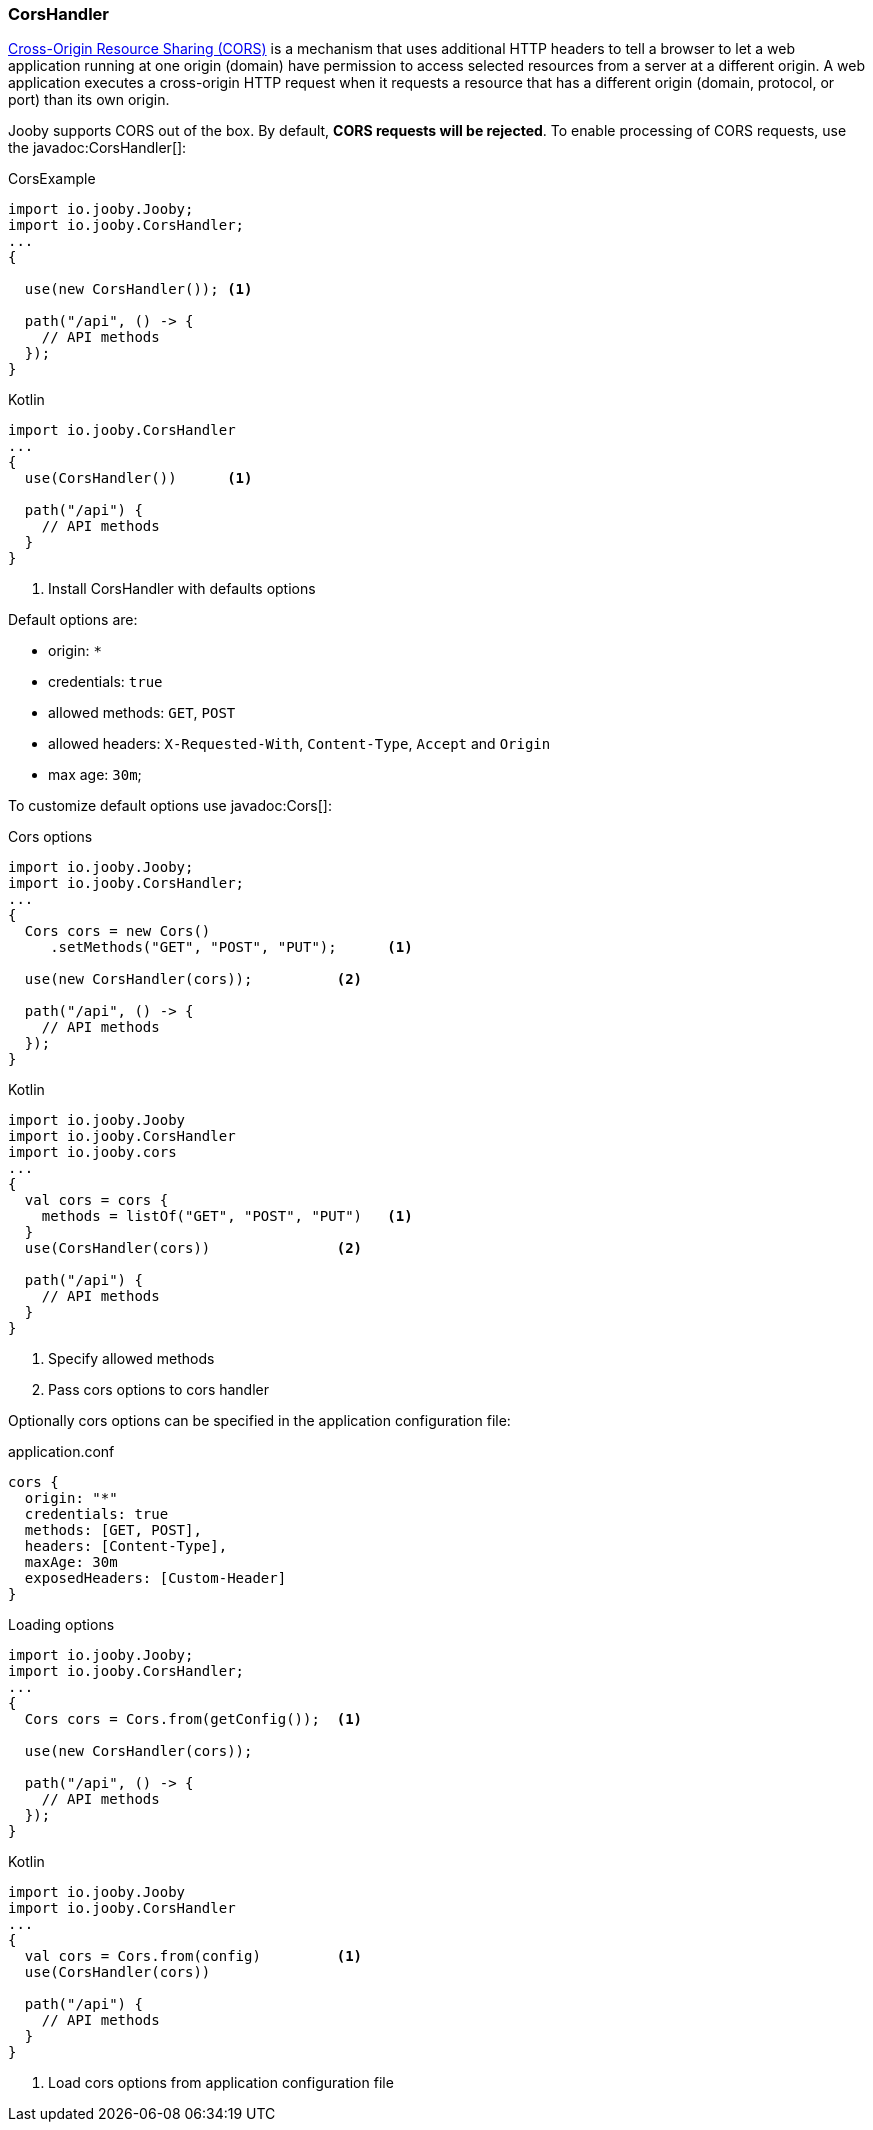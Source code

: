 === CorsHandler

https://developer.mozilla.org/en-US/docs/Web/HTTP/CORS[Cross-Origin Resource Sharing (CORS)] is a mechanism that uses additional HTTP headers to tell a 
browser to let a web application running at one origin (domain) have permission to access selected
resources from a server at a different origin. A web application executes a cross-origin HTTP 
request when it requests a resource that has a different origin (domain, protocol, or port) than 
its own origin.

Jooby supports CORS out of the box. By default, **CORS requests will be rejected**.
To enable processing of CORS requests, use the javadoc:CorsHandler[]:

.CorsExample
[source, java, role = "primary"]
----
import io.jooby.Jooby;
import io.jooby.CorsHandler;
...
{
  
  use(new CorsHandler()); <1>
  
  path("/api", () -> {
    // API methods
  });
}
----

.Kotlin
[source, kotlin, role = "secondary"]
----
import io.jooby.CorsHandler
...
{
  use(CorsHandler())      <1>
  
  path("/api") {
    // API methods
  }
}
----

<1> Install CorsHandler with defaults options

Default options are:

- origin: `*`
- credentials: `true`
- allowed methods: `GET`, `POST`
- allowed headers: `X-Requested-With`, `Content-Type`, `Accept` and `Origin`
- max age: `30m`;

To customize default options use javadoc:Cors[]:

.Cors options
[source, java, role = "primary"]
----
import io.jooby.Jooby;
import io.jooby.CorsHandler;
...
{
  Cors cors = new Cors()
     .setMethods("GET", "POST", "PUT");      <1>

  use(new CorsHandler(cors));          <2>
  
  path("/api", () -> {
    // API methods
  });
}
----

.Kotlin
[source, kotlin, role = "secondary"]
----
import io.jooby.Jooby
import io.jooby.CorsHandler
import io.jooby.cors
...
{
  val cors = cors {
    methods = listOf("GET", "POST", "PUT")   <1>
  }
  use(CorsHandler(cors))               <2>
  
  path("/api") {
    // API methods
  }
}
----

<1> Specify allowed methods
<2> Pass cors options to cors handler

Optionally cors options can be specified in the application configuration file:

.application.conf
[source,json]
----
cors {
  origin: "*"
  credentials: true
  methods: [GET, POST],
  headers: [Content-Type],
  maxAge: 30m
  exposedHeaders: [Custom-Header]
}
----

.Loading options
[source, java, role = "primary"]
----
import io.jooby.Jooby;
import io.jooby.CorsHandler;
...
{
  Cors cors = Cors.from(getConfig());  <1>

  use(new CorsHandler(cors));
  
  path("/api", () -> {
    // API methods
  });
}
----

.Kotlin
[source, kotlin, role = "secondary"]
----
import io.jooby.Jooby
import io.jooby.CorsHandler
...
{
  val cors = Cors.from(config)         <1>
  use(CorsHandler(cors))
  
  path("/api") {
    // API methods
  }
}
----

<1> Load cors options from application configuration file
